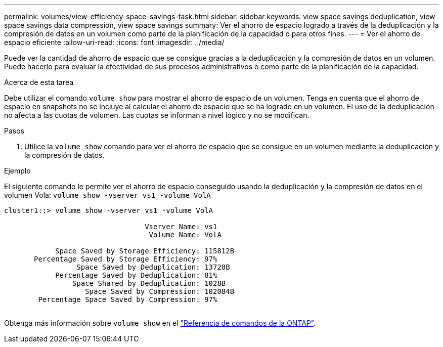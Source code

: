 ---
permalink: volumes/view-efficiency-space-savings-task.html 
sidebar: sidebar 
keywords: view space savings deduplication, view space savings data compression, view space savings 
summary: Ver el ahorro de espacio logrado a través de la deduplicación y la compresión de datos en un volumen como parte de la planificación de la capacidad o para otros fines. 
---
= Ver el ahorro de espacio eficiente
:allow-uri-read: 
:icons: font
:imagesdir: ../media/


[role="lead"]
Puede ver la cantidad de ahorro de espacio que se consigue gracias a la deduplicación y la compresión de datos en un volumen. Puede hacerlo para evaluar la efectividad de sus procesos administrativos o como parte de la planificación de la capacidad.

.Acerca de esta tarea
Debe utilizar el comando `volume show` para mostrar el ahorro de espacio de un volumen. Tenga en cuenta que el ahorro de espacio en snapshots no se incluye al calcular el ahorro de espacio que se ha logrado en un volumen. El uso de la deduplicación no afecta a las cuotas de volumen. Las cuotas se informan a nivel lógico y no se modifican.

.Pasos
. Utilice la `volume show` comando para ver el ahorro de espacio que se consigue en un volumen mediante la deduplicación y la compresión de datos.


.Ejemplo
El siguiente comando le permite ver el ahorro de espacio conseguido usando la deduplicación y la compresión de datos en el volumen Vola: `volume show -vserver vs1 -volume VolA`

[listing]
----
cluster1::> volume show -vserver vs1 -volume VolA

                                 Vserver Name: vs1
                                  Volume Name: VolA
																											...
            Space Saved by Storage Efficiency: 115812B
       Percentage Saved by Storage Efficiency: 97%
                 Space Saved by Deduplication: 13728B
            Percentage Saved by Deduplication: 81%
                Space Shared by Deduplication: 1028B
                   Space Saved by Compression: 102084B
        Percentage Space Saved by Compression: 97%
																											...
----
Obtenga más información sobre `volume show` en el link:https://docs.netapp.com/us-en/ontap-cli/volume-show.html["Referencia de comandos de la ONTAP"^].
